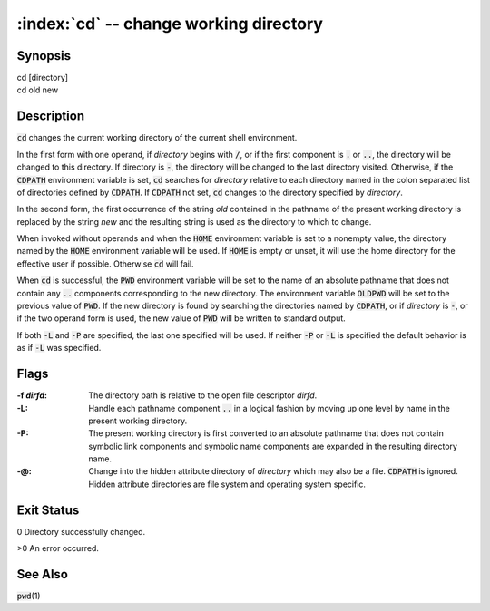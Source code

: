 .. default-role:: code

:index:`cd` -- change working directory
=======================================

Synopsis
--------
| cd [directory]
| cd old new

Description
-----------
`cd` changes the current working directory of the current shell environment.

In the first form with one operand, if *directory* begins with `/`, or if
the first component is `.` or `..`, the directory will be changed to this
directory.  If directory is `-`, the directory will be changed to the last
directory visited.  Otherwise, if the `CDPATH` environment variable is set,
`cd` searches for *directory* relative to each directory named in the colon
separated list of directories defined by `CDPATH`.  If `CDPATH` not set,
`cd` changes to the directory specified by *directory*.

In the second form, the first occurrence of the string *old* contained in
the pathname of the present working directory is replaced by the string
*new* and the resulting string is used as the directory to which to change.

When invoked without operands and when the `HOME` environment variable
is set to a nonempty value, the directory named by the `HOME` environment
variable will be used.  If `HOME` is empty or unset, it will use the home
directory for the effective user if possible.  Otherwise `cd` will fail.

When `cd` is successful, the `PWD` environment variable will be set to the
name of an absolute pathname that does not contain any `..` components
corresponding to the new directory.  The environment variable `OLDPWD`
will be set to the previous value of `PWD`.  If the new directory is
found by searching the directories named by `CDPATH`, or if *directory*
is `-`, or if the two operand form is used, the new value of `PWD` will
be written to standard output.

If both `-L` and `-P` are specified, the last one specified will be used.
If neither `-P` or `-L` is specified the default behavior is as if `-L`
was specified.

Flags
-----
:-f *dirfd*: The directory path is relative to the open file descriptor *dirfd*.

:-L: Handle each pathname component `..` in a logical fashion by moving
   up one level by name in the present working directory.

:-P: The present working directory is first converted to an absolute
   pathname that does not contain symbolic link components and symbolic
   name components are expanded in the resulting directory name.

:-@: Change into the hidden attribute directory of *directory* which may
   also be a file. `CDPATH` is ignored. Hidden attribute directories are
   file system and operating system specific.


Exit Status
-----------
0 Directory successfully changed.

>0 An error occurred.

See Also
--------
`pwd`\(1)
